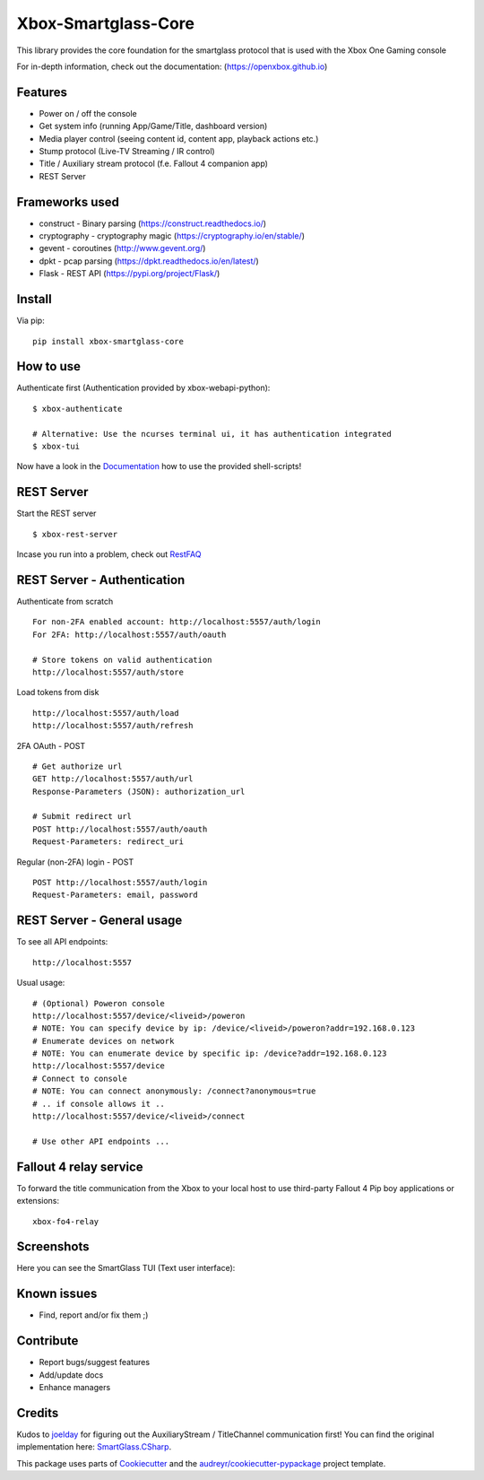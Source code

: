 ====================
Xbox-Smartglass-Core
====================

.. image:: https://pypip.in/version/xbox-smartglass-core/badge.svg
    :target: https://pypi.python.org/pypi/xbox-smartglass-core/
    :alt: Latest Version

.. image:: https://readthedocs.org/projects/xbox-smartglass-core-python/badge/?version=latest
    :target: http://xbox-smartglass-core-python.readthedocs.io/en/latest/?badge=latest
    :alt: Documentation Status

.. image:: https://travis-ci.com/OpenXbox/xbox-smartglass-core-python.svg?branch=master
    :target: https://travis-ci.com/OpenXbox/xbox-smartglass-core-python

.. image:: https://img.shields.io/docker/build/openxbox/xbox-smartglass-core.svg
    :target: https://hub.docker.com/r/openxbox/xbox-smartglass-core
    :alt: Docker Build Status

.. image:: https://img.shields.io/badge/discord-OpenXbox-blue.svg
    :target: https://discord.gg/E8kkJhQ
    :alt: Discord chat channel

This library provides the core foundation for the smartglass protocol that is used
with the Xbox One Gaming console

For in-depth information, check out the documentation: (https://openxbox.github.io)

Features
--------
* Power on / off the console
* Get system info (running App/Game/Title, dashboard version)
* Media player control (seeing content id, content app, playback actions etc.)
* Stump protocol (Live-TV Streaming / IR control)
* Title / Auxiliary stream protocol (f.e. Fallout 4 companion app)
* REST Server

Frameworks used
---------------
* construct - Binary parsing (https://construct.readthedocs.io/)
* cryptography - cryptography magic (https://cryptography.io/en/stable/)
* gevent - coroutines (http://www.gevent.org/)
* dpkt - pcap parsing (https://dpkt.readthedocs.io/en/latest/)
* Flask - REST API (https://pypi.org/project/Flask/)

Install
-------

Via pip:
::

    pip install xbox-smartglass-core


How to use
----------

Authenticate first (Authentication provided by xbox-webapi-python):
::

    $ xbox-authenticate

    # Alternative: Use the ncurses terminal ui, it has authentication integrated
    $ xbox-tui

Now have a look in the Documentation_ how to use the provided shell-scripts!

REST Server
-----------

Start the REST server
::
    $ xbox-rest-server

Incase you run into a problem, check out RestFAQ_

REST Server - Authentication
----------------------------

Authenticate from scratch
::

    For non-2FA enabled account: http://localhost:5557/auth/login
    For 2FA: http://localhost:5557/auth/oauth

    # Store tokens on valid authentication
    http://localhost:5557/auth/store

Load tokens from disk
::

    http://localhost:5557/auth/load
    http://localhost:5557/auth/refresh

2FA OAuth - POST
::

    # Get authorize url
    GET http://localhost:5557/auth/url
    Response-Parameters (JSON): authorization_url

    # Submit redirect url
    POST http://localhost:5557/auth/oauth
    Request-Parameters: redirect_uri

Regular (non-2FA) login - POST
::

    POST http://localhost:5557/auth/login
    Request-Parameters: email, password

REST Server - General usage
---------------------------

To see all API endpoints:
::

    http://localhost:5557


Usual usage:
::

    # (Optional) Poweron console
    http://localhost:5557/device/<liveid>/poweron
    # NOTE: You can specify device by ip: /device/<liveid>/poweron?addr=192.168.0.123
    # Enumerate devices on network
    # NOTE: You can enumerate device by specific ip: /device?addr=192.168.0.123
    http://localhost:5557/device
    # Connect to console
    # NOTE: You can connect anonymously: /connect?anonymous=true
    # .. if console allows it ..
    http://localhost:5557/device/<liveid>/connect

    # Use other API endpoints ...

Fallout 4 relay service
-----------------------

To forward the title communication from the Xbox to your local host
to use third-party Fallout 4 Pip boy applications or extensions:

::

    xbox-fo4-relay


Screenshots
-----------
Here you can see the SmartGlass TUI (Text user interface):

.. image:: https://raw.githubusercontent.com/OpenXbox/xbox-smartglass-core-python/master/assets/xbox_tui_list.png

.. image:: https://raw.githubusercontent.com/OpenXbox/xbox-smartglass-core-python/master/assets/xbox_tui_console.png

.. image:: https://raw.githubusercontent.com/OpenXbox/xbox-smartglass-core-python/master/assets/xbox_tui_log.png

.. image:: https://raw.githubusercontent.com/OpenXbox/xbox-smartglass-core-python/master/assets/xbox_tui_logdetail.png

Known issues
------------
* Find, report and/or fix them ;)

Contribute
----------
* Report bugs/suggest features
* Add/update docs
* Enhance managers

Credits
-------
Kudos to joelday_ for figuring out the AuxiliaryStream / TitleChannel communication first!
You can find the original implementation here: SmartGlass.CSharp_.

This package uses parts of Cookiecutter_ and the `audreyr/cookiecutter-pypackage`_ project template.

.. _Documentation: https://xbox-smartglass-core-python.readthedocs.io/en/latest/source/xbox.sg.scripts.html
.. _Cookiecutter: https://github.com/audreyr/cookiecutter
.. _`audreyr/cookiecutter-pypackage`: https://github.com/audreyr/cookiecutter-pypackage
.. _joelday: https://github.com/joelday
.. _SmartGlass.CSharp: https://github.com/OpenXbox/Xbox-Smartglass-csharp
.. _RestFAQ: https://github.com/OpenXbox/xbox-smartglass-core-python/blob/master/REST_FAQ.md